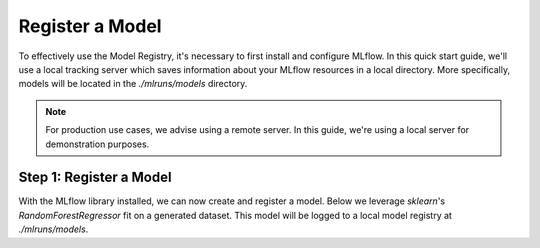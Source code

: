 Register a Model
=================

To effectively use the Model Registry, it's necessary to first install and configure MLflow. In this
quick start guide, we'll use a local tracking server which saves information about your MLflow 
resources in a local directory. More specifically, models will be located in the `./mlruns/models` 
directory.

.. note::
    For production use cases, we advise using a remote server. In this guide, we're using a local 
    server for demonstration purposes.


Step 1: Register a Model
--------------------------------

With the MLflow library installed, we can now create and register a model. Below we leverage 
`sklearn`'s `RandomForestRegressor` fit on a generated dataset. This model will be logged
to a local model registry at `./mlruns/models`. 

.. code-section::
    .. code-block:: python 
        :name: create-model 

        from sklearn.datasets import make_regression
        from sklearn.ensemble import RandomForestRegressor
        from sklearn.metrics import mean_squared_error
        from sklearn.model_selection import train_test_split

        import mlflow
        import mlflow.sklearn
        from mlflow.models import infer_signature

        with mlflow.start_run() as run:
            X, y = make_regression(n_features=4, n_informative=2, random_state=0, shuffle=False)
            X_train, X_test, y_train, y_test = train_test_split(
                X, y, test_size=0.2, random_state=42
            )
            params = {"max_depth": 2, "random_state": 42}
            model = RandomForestRegressor(**params)
            model.fit(X_train, y_train)

            # Infer the model signature
            y_pred = model.predict(X_test)
            signature = infer_signature(X_test, y_pred)

            # Log parameters and metrics using the MLflow APIs
            mlflow.log_params(params)
            mlflow.log_metrics({"mse": mean_squared_error(y_test, y_pred)})

            # Log the sklearn model and register as version 1
            mlflow.sklearn.log_model(
                sk_model=model,
                artifact_path="sklearn-model",
                signature=signature,
                registered_model_name="sk-learn-random-forest-reg-model",
            )

.. code-block:: bash
        :caption: Example Output

        Successfully registered model 'sk-learn-random-forest-reg-model'.
        Created version '1' of model 'sk-learn-random-forest-reg-model'.
